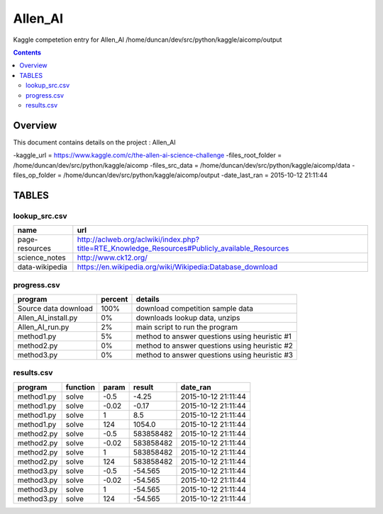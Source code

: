 -----------------------------------
Allen_AI
-----------------------------------

Kaggle competetion entry for Allen_AI
/home/duncan/dev/src/python/kaggle/aicomp/output

.. contents:: 


Overview
===========================================

This document contains details on the project : Allen_AI

-kaggle_url = https://www.kaggle.com/c/the-allen-ai-science-challenge
-files_root_folder = /home/duncan/dev/src/python/kaggle/aicomp
-files_src_data = /home/duncan/dev/src/python/kaggle/aicomp/data
-files_op_folder = /home/duncan/dev/src/python/kaggle/aicomp/output
-date_last_ran = 2015-10-12 21:11:44

TABLES
===========================================

lookup_src.csv
-------------------------

======================== ======================== 
name                     url                      
======================== ======================== 
page-resources           http://aclweb.org/aclwiki/index.php?title=RTE_Knowledge_Resources#Publicly_available_Resources
science_notes            http://www.ck12.org/     
data-wikipedia           https://en.wikipedia.org/wiki/Wikipedia:Database_download
======================== ======================== 


progress.csv
-------------------------

======================== ======================== ======================== 
program                  percent                  details                  
======================== ======================== ======================== 
Source data download     100%                     download competition sample data
Allen_AI_install.py      0%                       downloads lookup data, unzips
Allen_AI_run.py          2%                       main script to run the program
method1.py               5%                       method to answer questions using heuristic #1
method2.py               0%                       method to answer questions using heuristic #2
method3.py               0%                       method to answer questions using heuristic #3
======================== ======================== ======================== 


results.csv
-------------------------

======================== ======================== ======================== ======================== ======================== 
program                  function                 param                    result                   date_ran                 
======================== ======================== ======================== ======================== ======================== 
method1.py               solve                    -0.5                     -4.25                    2015-10-12 21:11:44      
method1.py               solve                    -0.02                    -0.17                    2015-10-12 21:11:44      
method1.py               solve                    1                        8.5                      2015-10-12 21:11:44      
method1.py               solve                    124                      1054.0                   2015-10-12 21:11:44      
method2.py               solve                    -0.5                     583858482                2015-10-12 21:11:44      
method2.py               solve                    -0.02                    583858482                2015-10-12 21:11:44      
method2.py               solve                    1                        583858482                2015-10-12 21:11:44      
method2.py               solve                    124                      583858482                2015-10-12 21:11:44      
method3.py               solve                    -0.5                     -54.565                  2015-10-12 21:11:44      
method3.py               solve                    -0.02                    -54.565                  2015-10-12 21:11:44      
method3.py               solve                    1                        -54.565                  2015-10-12 21:11:44      
method3.py               solve                    124                      -54.565                  2015-10-12 21:11:44      
======================== ======================== ======================== ======================== ======================== 


